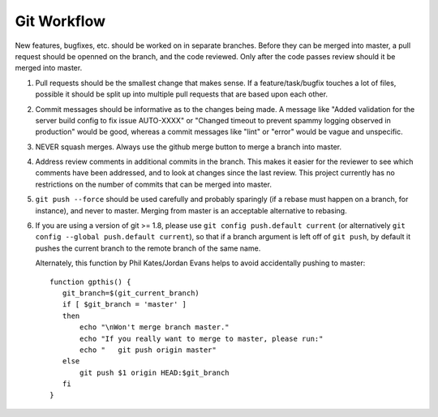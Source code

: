 ============
Git Workflow
============

New features, bugfixes, etc. should be worked on in separate branches.  Before they can be merged into
master, a pull request should be openned on the branch, and the code reviewed.  Only after the code
passes review should it be merged into master.

#. Pull requests should be the smallest change that makes sense.  If a feature/task/bugfix touches a
   lot of files,  possible it should be split up into multiple pull requests that are based upon each
   other.

#. Commit messages should be informative as to the changes being made. A message like "Added validation
   for the server build config to fix issue AUTO-XXXX" or "Changed timeout to prevent spammy logging
   observed in production" would be good, whereas a commit messages like "lint" or "error" would be
   vague and unspecific.

#. NEVER squash merges.  Always use the github merge button to merge a branch into master.

#. Address review comments in additional commits in the branch.  This makes it easier for the reviewer
   to see which comments have been addressed, and to look at changes since the last review.  This
   project currently has no restrictions on the number of commits that can be merged into master.

#. ``git push --force`` should be used carefully and probably sparingly (if a rebase must happen on a
   branch, for instance), and never to master. Merging from master is an acceptable alternative to
   rebasing.

#. If you are using a version of git >= 1.8, please use ``git config push.default current`` (or
   alternatively ``git config --global push.default current``), so that if a branch argument is left
   off of ``git push``, by default it pushes the current branch to the remote branch of the same name.

   Alternately, this function by Phil Kates/Jordan Evans helps to avoid accidentally pushing to
   master::

       function gpthis() {
          git_branch=$(git_current_branch)
          if [ $git_branch = 'master' ]
          then
              echo "\nWon't merge branch master."
              echo "If you really want to merge to master, please run:"
              echo "   git push origin master"
          else
              git push $1 origin HEAD:$git_branch
          fi
       }
